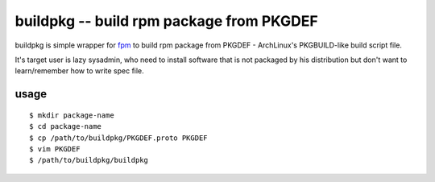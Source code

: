=========================================
buildpkg -- build rpm package from PKGDEF
=========================================

buildpkg is simple wrapper for `fpm`_ to build rpm package from PKGDEF -
ArchLinux's PKGBUILD-like build script file.

It's target user is lazy sysadmin, who need to install software that is not
packaged by his distribution but don't want to learn/remember how to write
spec file.

.. _`fpm`: https://github.com/jordansissel/fpm

usage
=====

::

  $ mkdir package-name
  $ cd package-name
  $ cp /path/to/buildpkg/PKGDEF.proto PKGDEF
  $ vim PKGDEF
  $ /path/to/buildpkg/buildpkg
